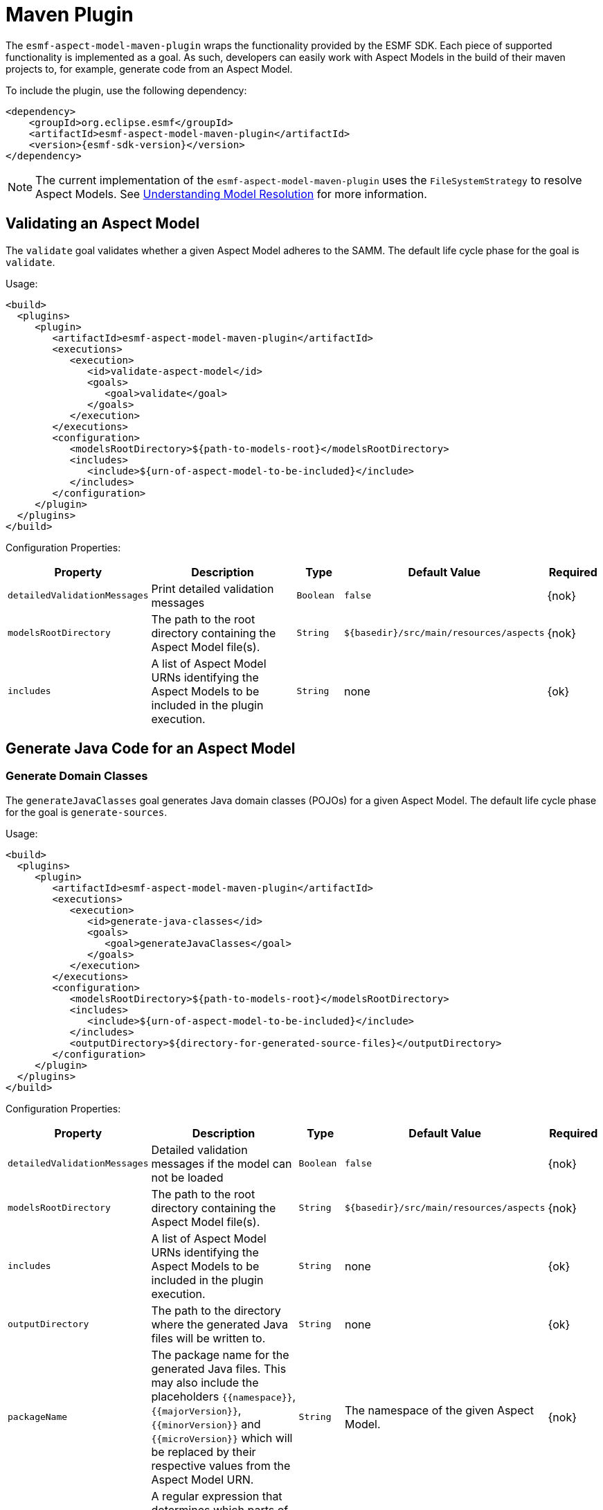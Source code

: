 :page-partial:

[[maven-plugin]]
= Maven Plugin

The `esmf-aspect-model-maven-plugin` wraps the functionality provided by the ESMF SDK. Each piece of
supported functionality is implemented as a goal. As such, developers can easily work with Aspect
Models in the build of their maven projects to, for example, generate code from an Aspect Model.

To include the plugin, use the following dependency:

[source,xml,subs=attributes+]
----
<dependency>
    <groupId>org.eclipse.esmf</groupId>
    <artifactId>esmf-aspect-model-maven-plugin</artifactId>
    <version>{esmf-sdk-version}</version>
</dependency>
----

NOTE: The current implementation of the `esmf-aspect-model-maven-plugin` uses the
`FileSystemStrategy` to resolve Aspect Models. See
xref:java-aspect-tooling.adoc#understanding-model-resolution[Understanding Model Resolution] for
more information.

== Validating an Aspect Model

The `validate` goal validates whether a given Aspect Model adheres to the SAMM. The default life cycle phase for the goal is `validate`.

Usage:

[source,xml,subs=attributes+]
----
<build>
  <plugins>
     <plugin>
        <artifactId>esmf-aspect-model-maven-plugin</artifactId>
        <executions>
           <execution>
              <id>validate-aspect-model</id>
              <goals>
                 <goal>validate</goal>
              </goals>
           </execution>
        </executions>
        <configuration>
           <modelsRootDirectory>$\{path-to-models-root}</modelsRootDirectory>
           <includes>
              <include>$\{urn-of-aspect-model-to-be-included}</include>
           </includes>
        </configuration>
     </plugin>
  </plugins>
</build>
----

Configuration Properties:

[width="100%", options="header", cols="20,50,10,10,10"]
|===
| Property | Description | Type | Default Value | Required
| `detailedValidationMessages` | Print detailed validation messages | `Boolean` | `false` | {nok}
| `modelsRootDirectory` | The path to the root directory containing the Aspect Model file(s). | `String` | `$\{basedir}/src/main/resources/aspects` | {nok}
| `includes` | A list of Aspect Model URNs identifying the Aspect Models to be included in the plugin execution. | `String` | none | {ok}
|===

== Generate Java Code for an Aspect Model

=== Generate Domain Classes

The `generateJavaClasses` goal generates Java domain classes (POJOs) for a given Aspect Model. The
default life cycle phase for the goal is `generate-sources`.

Usage:

[source,xml,subs=attributes+]
----
<build>
  <plugins>
     <plugin>
        <artifactId>esmf-aspect-model-maven-plugin</artifactId>
        <executions>
           <execution>
              <id>generate-java-classes</id>
              <goals>
                 <goal>generateJavaClasses</goal>
              </goals>
           </execution>
        </executions>
        <configuration>
           <modelsRootDirectory>$\{path-to-models-root}</modelsRootDirectory>
           <includes>
              <include>$\{urn-of-aspect-model-to-be-included}</include>
           </includes>
           <outputDirectory>$\{directory-for-generated-source-files}</outputDirectory>
        </configuration>
     </plugin>
  </plugins>
</build>
----

Configuration Properties:

[width="100%", options="header", cols="20,50,10,10,10"]
|===
| Property | Description | Type | Default Value | Required
| `detailedValidationMessages` | Detailed validation messages if the model can not be loaded | `Boolean` | `false` | {nok}
| `modelsRootDirectory` | The path to the root directory containing the Aspect Model file(s). | `String` | `$\{basedir}/src/main/resources/aspects` | {nok}
| `includes` | A list of Aspect Model URNs identifying the Aspect Models to be included in the plugin execution. | `String` | none | {ok}
| `outputDirectory` | The path to the directory where the generated Java files will be written to. | `String` | none | {ok}
| `packageName` | The package name for the generated Java files. This may also
  include the placeholders `{{namespace}}`, `{{majorVersion}}`,
  `{{minorVersion}}` and `{{microVersion}}` which will be replaced by their
  respective values from the Aspect Model URN. | `String` | The namespace of the given Aspect Model. | {nok}
| `stripNamespace` | A regular expression that determines which parts
of the namespace should be removed, to remove for example common prefixes which
are replaced using `packageName` | `String` | none | {nok}
| `templateFile` | The path and name of the velocity template file containing the macro library. See xref:java-aspect-tooling.adoc#providing-custom-macros-for-code-generation[Providing Custom Macros for Code Generation]. | `String` | none | {nok}
| `executeLibraryMacros` | Execute the macros provided in the velocity macro library. | `Boolean` | `false` | {nok}
| `disableJacksonAnnotations` | Leads to generated Java code that does not contain https://github.com/FasterXML/jackson[Jackson] annotations. | `Boolean` | `false` | {nok}
|===

=== Generate Static Meta Classes

The `generateStaticJavaClasses` goal generates static meta classes for a given Aspect Model. The
default life cycle phase for the goal is `generate-sources`.

Usage:

[source,xml,subs=attributes+]
----
<build>
  <plugins>
     <plugin>
        <artifactId>esmf-aspect-model-maven-plugin</artifactId>
        <executions>
           <execution>
              <id>generate-static-java-classes</id>
              <goals>
                 <goal>generateStaticJavaClasses</goal>
              </goals>
           </execution>
        </executions>
        <configuration>
           <modelsRootDirectory>$\{path-to-models-root}</modelsRootDirectory>
           <includes>
              <include>$\{urn-of-aspect-model-to-be-included}</include>
           </includes>
           <outputDirectory>$\{directory-for-generated-source-files}</outputDirectory>
        </configuration>
     </plugin>
  </plugins>
</build>
----

Configuration Properties:

[width="100%", options="header", cols="20,50,10,10,10"]
|===
| Property | Description | Type | Default Value | Required
| `detailedValidationMessages` | Detailed validation messages if the model can not be loaded | `Boolean` | `false` | {nok}
| `modelsRootDirectory` | The path to the root directory containing the Aspect Model file(s). | `String` | `$\{basedir}/src/main/resources/aspects` | {nok}
| `includes` | A list of Aspect Model URNs identifying the Aspect Models to be included in the plugin execution. | `String` | none | {ok}
| `outputDirectory` | The path to the directory where the generated Java files will be written to. | `String` | none | {ok}
| `packageName` | The package name for the generated Java files. This may also
  include the placeholders `{{namespace}}`, `{{majorVersion}}`,
  `{{minorVersion}}` and `{{microVersion}}` which will be replaced by their
  respective values from the Aspect Model URN. | `String` | The namespace of the given Aspect Model. | {nok}
| `stripNamespace` | A regular expression that determines which parts
of the namespace should be removed, to remove for example common prefixes which
are replaced using `packageName` | `String` | none | {nok}
| `templateFile` | The path and name of the velocity template file containing the macro library. See xref:java-aspect-tooling.adoc#providing-custom-macros-for-code-generation[Providing Custom Macros for Code Generation]. | `String` | none | {nok}
| `executeLibraryMacros` | Execute the macros provided in the velocity macro library. | `Boolean` | `false` | {nok}
|===

== Generate a JSON Schema for an Aspect Model

The `generateJsonSchema` goal generates a JSON Schema for a given Aspect Model. The default life
cycle phase for the goal is `generate-resources`.

Usage:

[source,xml,subs=attributes+]
----
<build>
  <plugins>
     <plugin>
        <artifactId>esmf-aspect-model-maven-plugin</artifactId>
        <executions>
           <execution>
              <id>generate-json-schema</id>
              <goals>
                 <goal>generateJsonSchema</goal>
              </goals>
           </execution>
        </executions>
        <configuration>
           <modelsRootDirectory>$\{path-to-models-root}</modelsRootDirectory>
           <includes>
              <include>$\{urn-of-aspect-model-to-be-included}</include>
           </includes>
           <outputDirectory>$\{directory-for-generated-source-files}</outputDirectory>
        </configuration>
     </plugin>
  </plugins>
</build>
----

Configuration Properties:

[width="100%", options="header", cols="20,50,10,10,10"]
|===
| Property | Description | Type | Default Value | Required
| `detailedValidationMessages` | Detailed validation messages if the model can not be loaded | `Boolean` | `false` | {nok}
| `modelsRootDirectory` | The path to the root directory containing the Aspect Model file(s). | `String` | `$\{basedir}/src/main/resources/aspects` | {nok}
| `includes` | A list of Aspect Model URNs identifying the Aspect Models to be included in the plugin execution. | `String` | none | {ok}
| `outputDirectory` | The path to the directory where the generated JSON Schema will be written to. | `String` | none | {ok}
| `language` | The language from the model for which a JSON Schema should be generated. | `String` | en | {nok}
|===

== Generate an OpenAPI Specification from an Aspect Model

The `generateOpenApiSpec` goal generates an OpenAPI Specification for a given Aspect Model. The
default life cycle phase for the goal is `generate-resources`.

Usage:

[source,xml,subs=attributes+]
----
<build>
  <plugins>
     <plugin>
        <artifactId>esmf-aspect-model-maven-plugin</artifactId>
        <executions>
           <execution>
              <id>generate-openapi-spec</id>
              <goals>
                 <goal>generateOpenApiSpec</goal>
              </goals>
           </execution>
        </executions>
        <configuration>
           <modelsRootDirectory>$\{path-to-models-root}</modelsRootDirectory>
           <includes>
              <include>$\{urn-of-aspect-model-to-be-included}</include>
           </includes>
           <aspectApiBaseUrl>http://example.com</aspectApiBaseUrl>
           <outputDirectory>$\{directory-for-generated-source-files}</outputDirectory>
           <outputFormat>yaml</outputFormat>
        </configuration>
     </plugin>
  </plugins>
</build>
----

Configuration Properties:

[width="100%", options="header", cols="20,50,10,10,10"]
|===
| Property | Description | Type | Default Value | Required
| `detailedValidationMessages` | Detailed validation messages if the model can not be loaded | `Boolean` | `false` | {nok}
| `modelsRootDirectory` | The path to the root directory containing the Aspect Model file(s). | `String` | `$\{basedir}/src/main/resources/aspects` | {nok}
| `includes` | A list of Aspect Model URNs identifying the Aspect Models to be included in the plugin execution. | `String` | none | {ok}
| `outputDirectory` | The path to the directory where the generated OpenAPI Specification will be written to. | `String` | none | {ok}
| `aspectApiBaseUrl` | The base URL for the Aspect API OpenAPI specification. | `String` | none | {ok}
| `aspectParameterFile` | The path to a file including the schema description for the resource. For JSON the description has to be in json, for YAML it has to be in YAML. | `String` | none | {nok}
| `useSemanticApiVersion` | Use the complete semantic version of the Aspect Model as the version of the Aspect API. | `Boolean` | `false` | {nok}
| `aspectResourcePath` | The resource-path` for the Aspect API endpoints. | `String` | none | {nok}
| `includeQueryApi` | Include the path for the Query Aspect API Endpoint in the OpenAPI specification. | `Boolean` | `false` | {nok}
| `includeFullCrud` | Include the POST/PUT/PATCH methods in the OpenAPI specification. | `Boolean` | `false` | {nok}
| `includePost` | Include the POST method in the OpenAPI specification. | `Boolean` | `false` | {nok}
| `includePut` | Include the PUT method in the OpenAPI specification. | `Boolean` | `false` | {nok}
| `includePatch` | Include the PATCH method in the OpenAPI specification. | `Boolean` | `false` | {nok}
| `excludePaging` | Exclude paging information for the Aspect API Endpoint in the OpenAPI specification. | `Boolean` | `false` | {nok}
| `aspectCursorBasedPaging` | Set the used paging strategy as cursor-based paging. | `Boolean` | `false` | {nok}
| `aspectOffsetBasedPaging` | Set the used paging strategy as offset-based paging. | `Boolean` | `false` | {nok}
| `aspectTimeBasedPaging` | Set the used paging strategy as time-based paging. | `Boolean` | `false` | {nok}
| `outputFormat` | The format of the resulting OpenAPI Specification. May be either JSON or YAML. | `String` | none | {ok}
| `separateFiles` | Create separate files for each schema. | `Boolean` | `false` | {nok}
| `language` | The language from the model for which an OpenAPI specification should be generated. | `String` | en | {nok}
| `templateFilePath` | The path to the file with a template for the resulting specification, including values undefined by the aspect's OpenAPI specification. The template can be in JSON or YAML format. | `String` | none | {nok}
|===

== Generate an AsyncAPI Specification from an Aspect Model

The `generateAsyncApiSpec` goal generates an AsyncAPI Specification for a given Aspect Model. The
default life cycle phase for the goal is `generate-resources`.

Usage:

[source,xml,subs=attributes+]
----
<build>
  <plugins>
     <plugin>
        <artifactId>esmf-aspect-model-maven-plugin</artifactId>
        <executions>
           <execution>
              <id>generate-asyncapi-spec</id>
              <goals>
                 <goal>generateAsyncApiSpec</goal>
              </goals>
           </execution>
        </executions>
        <configuration>
           <modelsRootDirectory>$\{path-to-models-root}</modelsRootDirectory>
           <includes>
              <include>$\{urn-of-aspect-model-to-be-included}</include>
           </includes>
           <outputDirectory>$\{directory-for-generated-source-files}</outputDirectory>
           <outputFormat>json</outputFormat>
        </configuration>
     </plugin>
  </plugins>
</build>
----

Configuration Properties:

[width="100%", options="header", cols="20,50,10,10,10"]
|===
| Property | Description | Type | Default Value | Required
| `modelsRootDirectory` | The path to the root directory containing the Aspect Model file(s). | `String` | `$\{basedir}/src/main/resources/aspects` | {nok}
| `outputDirectory` | The path to the directory where the generated AsyncAPI Specification will be written to. | `String` | none | {ok}
| `applicationId` | Sets the application id, e.g. an identifying URL | `String` | none | {nok}
| `channelAddress` | Sets the channel address (i.e., for MQTT, the topic's name) | `String` | none | {nok}
| `useSemanticApiVersion` | Use the complete semantic version of the Aspect Model as the version of the Aspect API. | `Boolean` | `false` | {nok}
| `outputFormat` | The format of the resulting AsyncAPI Specification. May be either JSON or YAML. | `String` | none | {ok}
| `separateFiles` | Create separate files for each schema. | `Boolean` | `false` | {nok}
| `language` | The language from the model for which an AsyncAPI specification should be generated. | `String` | en | {nok}
|===

== Generate an SQL script from an Aspect Model

The `generateSql` goal generates an SQL table creation script for a given Aspect Model. The default
life cycle phase for the goal is `generate-resources`.

Usage:

[source,xml,subs=attributes+]
----
<build>
  <plugins>
     <plugin>
        <artifactId>esmf-aspect-model-maven-plugin</artifactId>
        <executions>
           <execution>
              <id>generate-sql</id>
              <goals>
                 <goal>generateSql</goal>
              </goals>
           </execution>
        </executions>
        <configuration>
           <modelsRootDirectory>$\{path-to-models-root}</modelsRootDirectory>
           <includes>
              <include>$\{urn-of-aspect-model-to-be-included}</include>
           </includes>
           <outputDirectory>$\{directory-for-generated-source-files}</outputDirectory>
        </configuration>
     </plugin>
  </plugins>
</build>
----

Configuration Properties:

[width="100%", options="header", cols="20,50,10,10,10"]
|===
| Property | Description | Type | Default Value | Required
| `modelsRootDirectory` | The path to the root directory containing the Aspect Model file(s). | `String` | `$\{basedir}/src/main/resources/aspects` | {nok}
| `outputDirectory` | The path to the directory where the generated SQL script will be written to. | `String` | none | {ok}
| `dialect` | The SQL dialect to generate for. | `String` | `databricks` | {nok}
| `strategy` | The mapping strategy to use. | `String` | `denormalized` | {nok}
| `language` | The language from the model to use for generated comments. | `String` | en | {nok}
| `includeTableComment` | Include table comment in the generated SQL script. | `Boolean` | `true` | {nok}
| `includeColumnComments` | Include column comments in the generated SQL script. | `Boolean` | `true` | {nok}
| `tableCommandPrefix` | The prefix to use for Databricks table creation commands. | `String` | `CREATE TABLE IF NOT EXISTS` | {nok}
| `decimalPrecision` | The precision to use for Databricks decimal columns, between 1 and 38. See also notes in
  the xref:java-aspect-tooling.adoc#databricks-type-mapping[Databricks type mapping]. | `Integer` | 10 | {nok}
| `customColumns` | Contains `<column>` elements, each of which defines a custom column to add. Column defintions follow the pattern `column_name DATATYPE [NOT NULL] [COMMENT 'custom']`. | `<column>`... | | {nok}
|===

== Generate Documentation for an Aspect Model

=== Generating HTML Documentation

The `generateDocumentation` goal generates HTML reference documentation for a given Aspect Model.
The default life cycle phase for the goal is `generate-resources`.

Usage:

[source,xml,subs=attributes+]
----
<build>
  <plugins>
     <plugin>
        <artifactId>esmf-aspect-model-maven-plugin</artifactId>
        <executions>
           <execution>
              <id>generate-html-doc</id>
              <goals>
                 <goal>generateDocumentation</goal>
              </goals>
           </execution>
        </executions>
        <configuration>
           <modelsRootDirectory>$\{path-to-models-root}</modelsRootDirectory>
           <includes>
              <include>$\{urn-of-aspect-model-to-be-included}</include>
           </includes>
           <outputDirectory>$\{directory-for-generated-source-files}</outputDirectory>
        </configuration>
     </plugin>
  </plugins>
</build>
----

Configuration Properties:

[width="100%", options="header", cols="20,50,10,10,10"]
|===
| Property | Description | Type | Default Value | Required
| `detailedValidationMessages` | Detailed validation messages if the model can not be loaded | `Boolean` | `false` | {nok}
| `modelsRootDirectory` | The path to the root directory containing the Aspect Model file(s). | `String` | `$\{basedir}/src/main/resources/aspects` | {nok}
| `includes` | A list of Aspect Model URNs identifying the Aspect Models to be included in the plugin execution. | `String` | none | {ok}
| `outputDirectory` | The path to the directory where the generated HTML document will be written to. | `String` | none | {ok}
| `htmlCustomCSSFilePath` | Path to a CSS file with custom styles to be included in the generated HTML documentation. | `String` | none | {nok}
|===

=== Generating SVG or PNG Diagrams

The `generateDiagram` goal generates an automatically layouted diagram for a given Aspect Model in
SVG or PNG. The default life cycle phase for the goal is
`generate-resources`.

Usage:

[source,xml,subs=attributes+]
----
<build>
  <plugins>
     <plugin>
        <artifactId>esmf-aspect-model-maven-plugin</artifactId>
        <executions>
           <execution>
              <id>generate-aspect-model-diagram</id>
              <goals>
                 <goal>generateDiagram</goal>
              </goals>
           </execution>
        </executions>
        <configuration>
           <modelsRootDirectory>$\{path-to-models-root}</modelsRootDirectory>
           <includes>
              <include>$\{urn-of-aspect-model-to-be-included}</include>
           </includes>
           <outputDirectory>$\{directory-for-generated-source-files}</outputDirectory>
           <targetFormats>
              <targetFormat>png</targetFormat>
           </targetFormats>
        </configuration>
     </plugin>
  </plugins>
</build>
----

Configuration Properties:

[width="100%", options="header", cols="20,50,10,10,10"]
|===
| Property | Description | Type | Default Value | Required
| `detailedValidationMessages` | Detailed validation messages if the model can not be loaded | `Boolean` | `false` | {nok}
| `modelsRootDirectory` | The path to the root directory containing the Aspect Model file(s). | `String` | `$\{basedir}/src/main/resources/aspects` | {nok}
| `includes` | A list of Aspect Model URNs identifying the Aspect Models to be included in the plugin execution. | `String` | none | {ok}
| `outputDirectory` | The path to the directory where the generated diagrams will be written to. | `String` | none | {ok}
| `targetFormats` | A list formats in which the diagram(s) will be created. A diagram will be generated for each specified format. | `String` | none | {ok}
|===

=== Generating Sample JSON Payload

The `generateJsonPayload` goal generates a valid sample JSON payload for a given Aspect Model as it
could be returned by an Aspect that implements that Aspect Model. The default life cycle phase for
the goal is `generate-resources`.

Usage:

[source,xml,subs=attributes+]
----
<build>
  <plugins>
     <plugin>
        <artifactId>esmf-aspect-model-maven-plugin</artifactId>
        <executions>
           <execution>
              <id>generate-json-payload</id>
              <goals>
                 <goal>generateJsonPayload</goal>
              </goals>
           </execution>
        </executions>
        <configuration>
           <modelsRootDirectory>$\{path-to-models-root}</modelsRootDirectory>
           <includes>
              <include>$\{urn-of-aspect-model-to-be-included}</include>
           </includes>
           <outputDirectory>$\{directory-for-generated-source-files}</outputDirectory>
        </configuration>
     </plugin>
  </plugins>
</build>
----

Configuration Properties:

[width="100%", options="header", cols="20,50,10,10,10"]
|===
| Property | Description | Type | Default Value | Required
| `detailedValidationMessages` | Detailed validation messages if the model can not be loaded | `Boolean` | `false` | {nok}
| `modelsRootDirectory` | The path to the root directory containing the Aspect Model file(s). | `String` | `$\{basedir}/src/main/resources/aspects` | {nok}
| `includes` | A list of Aspect Model URNs identifying the Aspect Models to be included in the plugin execution. | `String` | none | {ok}
| `outputDirectory` | The path to the directory where the generated JSON payload will be written to. | `String` | none | {ok}
|===

== Pretty Print

The `prettyPrint` goal formats the given Aspect Model. The formatted file is written to the location
specified in the `outputDirectory` property. The default life cycle phase for the goal is
`generate-resources`. Note that the `prettyPrint` goal can also be used as a substitute of the
now-removed `migrate` goal, since it implies loading and automatically migrating a model to the
latest meta model version before it is pretty-printed.

Usage:

[source,xml,subs=attributes+]
----
<build>
  <plugins>
     <plugin>
        <artifactId>esmf-aspect-model-maven-plugin</artifactId>
        <executions>
           <execution>
              <id>pretty-print-aspect-model</id>
              <goals>
                 <goal>prettyPrint</goal>
              </goals>
           </execution>
        </executions>
        <configuration>
           <modelsRootDirectory>$\{path-to-models-root}</modelsRootDirectory>
           <includes>
              <include>$\{urn-of-aspect-model-to-be-included}</include>
           </includes>
           <outputDirectory>$\{directory-for-generated-source-files}</outputDirectory>
        </configuration>
     </plugin>
  </plugins>
</build>
----

Configuration Properties:

[width="100%", options="header", cols="20,50,10,10,10"]
|===
| Property | Description | Type | Default Value | Required
| `detailedValidationMessages` | Detailed validation messages if the model can not be loaded | `Boolean` | `false` | {nok}
| `modelsRootDirectory` | The path to the root directory containing the Aspect Model file(s). | `String` | `$\{basedir}/src/main/resources/aspects` | {nok}
| `includes` | A list of Aspect Model URNs identifying the Aspect Models to be included in the plugin execution. | `String` | none | {ok}
| `outputDirectory` | The path to the directory containing the pretty printed Aspect Model. | `String` | none | {ok}
|===

== Conversion to and from AAS

=== Generate an AAS file from an Aspect Model

The `generateAas` goal generates a file containing an Asset Administration Shell (AAS) environment
with a submodel template that corresponds to a given input Aspect Model. The output file can be
written in either AASX, XML or JSON formats. The default life cycle phase for the goal is
`generate-resources`.

Usage:

[source,xml,subs=attributes+]
----
<build>
  <plugins>
     <plugin>
        <artifactId>esmf-aspect-model-maven-plugin</artifactId>
        <executions>
           <execution>
              <id>generate-aas</id>
              <goals>
                 <goal>generateAas</goal>
              </goals>
           </execution>
        </executions>
        <configuration>
           <modelsRootDirectory>$\{path-to-models-root}</modelsRootDirectory>
           <includes>
              <include>$\{urn-of-aspect-model-to-be-included}</include>
           </includes>
           <outputDirectory>$\{directory-for-generated-source-files}</outputDirectory>
           <targetFormat>aasx</targetFormat>
        </configuration>
     </plugin>
  </plugins>
</build>
----

Configuration Properties:

[width="100%", options="header", cols="20,50,10,10,10"]
|===
| Property | Description | Type | Default Value | Required
| `detailedValidationMessages` | Detailed validation messages if the model can not be loaded | `Boolean` | `false` | {nok}
| `modelsRootDirectory` | The path to the root directory containing the Aspect Model file(s). | `String` | `$\{basedir}/src/main/resources/aspects` | {nok}
| `includes` | A list of Aspect Model URNs identifying the Aspect Models to be included in the plugin execution. | `String` | none | {ok}
| `outputDirectory` | The path to the directory where the generated AAS file will be written to. | `String` | none | {ok}
| `targetFormat` | The format to write, one of `aasx`, `xml` or `json`. | `String` | none | {ok}
|===

=== Generate an Aspect Model from an AAS file

The `generateAspectFromAas` goal generates one Aspect Model for each of the AAS submodel templates
defined in a given input AAS file. The input file can be given in either AASX, XML or JSON formats.
The output files are written to a directory in the
xref:tooling-guide:samm-cli.adoc#models-directory-structure[models directory] structure. The default
life cycle phase for the goal is `generate-resources`.

Usage:

[source,xml,subs=attributes+]
----
<build>
  <plugins>
     <plugin>
        <artifactId>esmf-aspect-model-maven-plugin</artifactId>
        <executions>
           <execution>
              <id>generate-aspect-model-from-aas</id>
              <goals>
                 <goal>generateAspectFromAas</goal>
              </goals>
           </execution>
        </executions>
        <configuration>
           <includes>
              <include>$\{aas-file-path}</include>
           </includes>
           <outputDirectory>$\{directory-for-generated-aspect-models}</outputDirectory>
        </configuration>
     </plugin>
  </plugins>
</build>
----

Configuration Properties:

[width="100%", options="header", cols="20,50,10,10,10"]
|===
| Property | Description | Type | Default Value | Required
| `detailedValidationMessages` | Detailed validation messages if the model can not be loaded | `Boolean` | `false` | {nok}
| `includes` | A list of AAS files to convert. | `String` | none | {ok}
| `outputDirectory` | The path to the directory where the generated Aspect Models will be written to. | `String` | none | {ok}
|===
